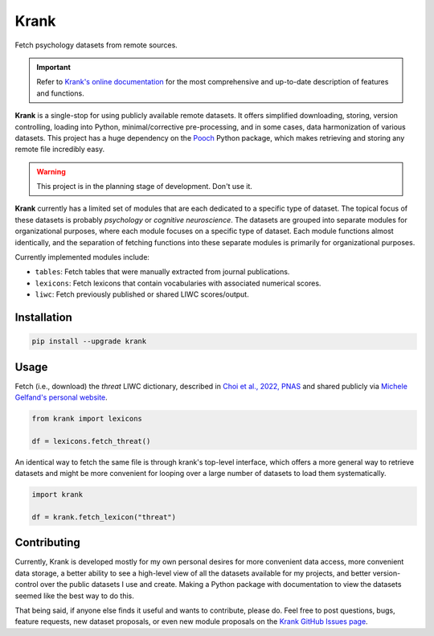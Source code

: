 =====
Krank
=====


Fetch psychology datasets from remote sources.

.. important::

   Refer to `Krank's online documentation <https://remrama.github.io/krank>`_ for the most comprehensive and up-to-date description of features and functions.


**Krank** is a single-stop for using publicly available remote datasets. It offers simplified downloading, storing, version controlling, loading into Python, minimal/corrective pre-processing, and in some cases, data harmonization of various datasets. This project has a huge dependency on the `Pooch <https://www.fatiando.org/pooch>`_ Python package, which makes retrieving and storing any remote file incredibly easy.


.. warning::

   This project is in the planning stage of development. Don't use it.


**Krank** currently has a limited set of modules that are each dedicated to a specific type of dataset. The topical focus of these datasets is probably *psychology* or *cognitive neuroscience*. The datasets are grouped into separate modules for organizational purposes, where each module focuses on a specific type of dataset. Each module functions almost identically, and the separation of fetching functions into these separate modules is primarily for organizational purposes.

Currently implemented modules include:

* ``tables``: Fetch tables that were manually extracted from journal publications.
* ``lexicons``: Fetch lexicons that contain vocabularies with associated numerical scores.
* ``liwc``: Fetch previously published or shared LIWC scores/output.



Installation
------------

.. code-block:: shell

   pip install --upgrade krank



Usage
-----

Fetch (i.e., download) the `threat` LIWC dictionary, described in `Choi et al., 2022, PNAS <https://doi.org/10.1073/pnas.2113891119>`_  and shared publicly via `Michele Gelfand's personal website <https://www.michelegelfand.com/threat-dictionary>`_.

.. code-block:: python

   from krank import lexicons

   df = lexicons.fetch_threat()


An identical way to fetch the same file is through krank's top-level interface, which offers a more general way to retrieve datasets and might be more convenient for looping over a large number of datasets to load them systematically.

.. code-block:: python

   import krank

   df = krank.fetch_lexicon("threat")



Contributing
------------

Currently, Krank is developed mostly for my own personal desires for more convenient data access, more convenient data storage, a better ability to see a high-level view of all the datasets available for my projects, and better version-control over the public datasets I use and create. Making a Python package with documentation to view the datasets seemed like the best way to do this.

That being said, if anyone else finds it useful and wants to contribute, please do. Feel free to post questions, bugs, feature requests, new dataset proposals, or even new module proposals on the `Krank GitHub Issues page <https://github.com/remrama/krank/issues>`_.
